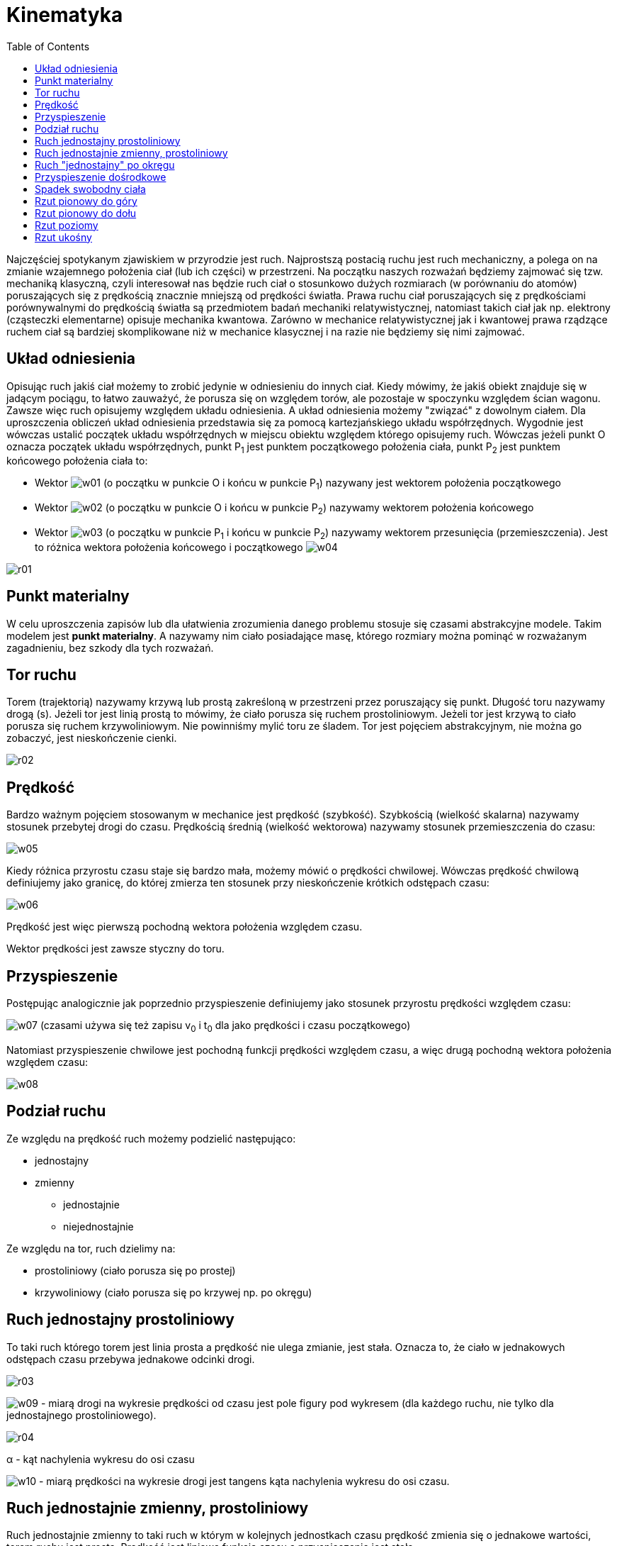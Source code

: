 :imagesdir: ../img/mechanika/kinematyka
:toc:

= Kinematyka

Najczęściej spotykanym zjawiskiem w przyrodzie jest ruch. Najprostszą postacią ruchu jest ruch mechaniczny, a polega on
na zmianie wzajemnego położenia ciał (lub ich części) w przestrzeni. Na początku naszych rozważań będziemy zajmować się
tzw. mechaniką klasyczną, czyli interesował nas będzie ruch ciał o stosunkowo dużych rozmiarach (w porównaniu do atomów)
poruszających się z prędkością znacznie mniejszą od prędkości światła. Prawa ruchu ciał poruszających się z prędkościami
porównywalnymi do prędkością światła są przedmiotem badań mechaniki relatywistycznej, natomiast takich ciał jak np.
elektrony (cząsteczki elementarne) opisuje mechanika kwantowa. Zarówno w mechanice relatywistycznej jak i kwantowej prawa
rządzące ruchem ciał są bardziej skomplikowane niż w mechanice klasycznej i na razie nie będziemy się nimi zajmować.

== Układ odniesienia

Opisując ruch jakiś ciał możemy to zrobić jedynie w odniesieniu do innych ciał. Kiedy mówimy, że jakiś obiekt znajduje
się w jadącym pociągu, to łatwo zauważyć, że porusza się on względem torów, ale pozostaje w spoczynku względem ścian
wagonu. Zawsze więc ruch opisujemy względem układu odniesienia. A układ odniesienia możemy "związać" z dowolnym ciałem.
Dla uproszczenia obliczeń układ odniesienia przedstawia się za pomocą kartezjańskiego układu współrzędnych. Wygodnie jest
wówczas ustalić początek układu współrzędnych w miejscu obiektu względem którego opisujemy ruch. Wówczas jeżeli punkt O
oznacza początek układu współrzędnych, punkt P~1~ jest punktem początkowego położenia ciała, punkt P~2~ jest punktem
końcowego położenia ciała to:

* Wektor image:w01.gif[] (o początku w punkcie O i końcu w punkcie P~1~) nazywany jest wektorem położenia początkowego
* Wektor image:w02.gif[] (o początku w punkcie O i końcu w punkcie P~2~) nazywamy wektorem położenia końcowego
* Wektor image:w03.gif[] (o początku w punkcie P~1~ i końcu w punkcie P~2~) nazywamy wektorem przesunięcia (przemieszczenia).
Jest to różnica wektora położenia końcowego i początkowego image:w04.gif[]

image::r01.gif[]

== Punkt materialny

W celu uproszczenia zapisów lub dla ułatwienia zrozumienia danego problemu stosuje się czasami abstrakcyjne modele.
Takim modelem jest *punkt materialny*. A nazywamy nim ciało posiadające masę, którego rozmiary można pominąć w rozważanym
zagadnieniu, bez szkody dla tych rozważań.

== Tor ruchu

Torem (trajektorią) nazywamy krzywą lub prostą zakreśloną w przestrzeni przez poruszający się punkt. Długość toru nazywamy
drogą (s). Jeżeli tor jest linią prostą to mówimy, że ciało porusza się ruchem prostoliniowym. Jeżeli tor jest krzywą to
ciało porusza się ruchem krzywoliniowym. Nie powinniśmy mylić toru ze śladem. Tor jest pojęciem abstrakcyjnym, nie można
go zobaczyć, jest nieskończenie cienki.

image::r02.gif[]

== Prędkość

Bardzo ważnym pojęciem stosowanym w mechanice jest prędkość (szybkość). Szybkością (wielkość skalarna) nazywamy stosunek
przebytej drogi do czasu. Prędkością średnią (wielkość wektorowa) nazywamy stosunek przemieszczenia do czasu:

image::w05.gif[]

Kiedy różnica przyrostu czasu staje się bardzo mała, możemy mówić o prędkości chwilowej. Wówczas prędkość chwilową
definiujemy jako granicę, do której zmierza ten stosunek przy nieskończenie krótkich odstępach czasu:

image::w06.gif[]

Prędkość jest więc pierwszą pochodną wektora położenia względem czasu.

Wektor prędkości jest zawsze styczny do toru.

== Przyspieszenie

Postępując analogicznie jak poprzednio przyspieszenie definiujemy jako stosunek przyrostu prędkości względem czasu:

image:w07.gif[] (czasami używa się też zapisu v~0~ i t~0~ dla jako prędkości i czasu początkowego)

Natomiast przyspieszenie chwilowe jest pochodną funkcji prędkości względem czasu, a więc drugą pochodną wektora położenia
względem czasu:

image::w08.gif[]

== Podział ruchu

Ze względu na prędkość ruch możemy podzielić następująco:

* jednostajny
* zmienny
** jednostajnie
** niejednostajnie

Ze względu na tor, ruch dzielimy na:

* prostoliniowy (ciało porusza się po prostej)
* krzywoliniowy (ciało porusza się po krzywej np. po okręgu)

== Ruch jednostajny prostoliniowy

To taki ruch którego torem jest linia prosta a prędkość nie ulega zmianie, jest stała. Oznacza to, że ciało w jednakowych
odstępach czasu przebywa jednakowe odcinki drogi.

image::r03.gif[]

image:w09.gif[] - miarą drogi na wykresie prędkości od czasu jest pole figury pod wykresem (dla każdego ruchu, nie tylko
dla jednostajnego prostoliniowego).

image::r04.gif[]

&alpha; - kąt nachylenia wykresu do osi czasu

image:w10.gif[] - miarą prędkości na wykresie drogi jest tangens kąta nachylenia wykresu do osi czasu.

== Ruch jednostajnie zmienny, prostoliniowy

Ruch jednostajnie zmienny to taki ruch w którym w kolejnych jednostkach czasu prędkość zmienia się o jednakowe wartości,
torem ruchu jest prosta. Prędkość jest liniową funkcją czasu a przyspieszenie jest stałe.

image::r05.gif[]

image::r06.gif[]

image::r07.gif[]

image:w11.gif[] - jest to równanie drogi w ruchu jednostajnie przyspieszonym.

image:w12.gif[] - przyspieszenie

Oba te wzory noszą nazwę kinematycznych równań ruchu jednostajnie przyspieszonego.

Dla opóźnienia (mówimy o nim wówczas kiedy prędkość maleje) przyspieszenie przyjmuje wartości ujemne.

== Ruch "jednostajny" po okręgu

Na początek małe wyjaśnienie. Wiemy, że wektor prędkości jest zawsze styczny do toru ruchu. W każdej więc chwili wektor
ten się zmienia. Mówimy jednak że ten ruch jest "jednostajny" gdyż mamy na myśli wartość (długość) tego wektora.

Ruchem "jednostajnym" po okręgu nazywamy więc taki ruch, którego torem jest okrąg a szybkość liniowa jest wielkością stałą.

image::r08.gif[]

Czas potrzebny ciału na wykonanie pełnego obiegu nazywamy *okresem* i oznaczamy symbolem T. Wartość okresu możemy wyliczyć
ze wzoru:

image::w13.gif[]

Liczbę pełnych obiegów w jednostce czasu nazywamy *częstotliwością*. Oznaczamy ją literą image:w14.gif[] (grecka litera
*ni*). Częstotliwość jest ściśle powiązana z okresem:

image::w15.gif[]

W literaturze można też spotkać oznaczenie częstotliwości przez literę f.

Prędkość liniową w ruchu jednostajnym po okręgu wyraża wzór:

image::w16.gif[]

W tym ruchu pojawia się kolejny rodzaj prędkości. Jest nią prędkość kątowa i oznacza się ją symbolem &omega;:

image::w17.gif[]

Zależność między  prędkością liniową a prędkością kątową wyraża wzór:

image::w18.gif[]

== Przyspieszenie dośrodkowe

Jak już wcześniej zostało napisane w każdej chwili wektor prędkości zmienia zwój kierunek. Musi zatem istnieć jakieś
przyspieszenie które zmienia tą prędkość. Wartość tej prędkości (szybkość) nie ulega zmianie, więc przyspieszenie musi
działać tak by zmienić kierunek, ale pozostawić wartość niezmienioną. Przyspieszenie dośrodkowe oznaczamy symbolem a~r~.

image::w19.gif[]

image::r09.gif[]

== Spadek swobodny ciała

Dane: h, g

image::r10.gif[]

Spadek swobodny jest przykładem ruchu jednostajnie przyspieszonego prostoliniowego. Ciało to porusza się z przyśpieszeniem
ziemskim. Wektor tego przyspieszenia jak i wektor prędkości ciała skierowana są pionowo w dół. W naszych rozważaniach
pomijamy wszelkiego rodzaju opory ruchu.

Jeżeli mamy daną wysokość *h*, z której zaczyna spadać ciało (*V~0~=0*), to najczęściej zajmujemy się obliczeniem prędkości
końcowej i czasu spadku ciała.

Wiemy, że w ruchu jednostajnie przyspieszonym drogę przebytą w czasie *t* obliczyć można ze wzoru:

image::w20.gif[]

W tym przypadku mówimy o wysokości, więc zamiast oznaczenia s użyjemy symbolu *h*. Wiemy także, że ciało to zaczyna spadać,
więc jego prędkość początkowa równa jest zero (*V~0~=0*). Przyspieszenie grawitacyjne oznaczamy zawsze symbolem *g*.
Po poprawieniu nasz wzór będzie wyglądał następująco:

image::w21.gif[]

Z tego wzoru w prosty sposób wyliczyć można czas spadku ciała:

image::w22.gif[]

Jeżeli chcemy obliczyć prędkość końcową ciała, możemy skorzystać, ze wzoru na przyspieszenie:

image::w23.gif[]

Podstawmy teraz za *a* symbol *g*, oraz za *V~0~* wartość *0*, otrzymamy:

image::w24.gif[]

Do tego wzoru podstawmy za *t*:

image::w25.gif[]

image::w26.gif[]

image:w27.gif[] - i otrzymaliśmy gotowy wzór na obliczenie prędkości końcowej w spadku swobodnym.

== Rzut pionowy do góry

Dane: V~0~, g

image::r11.gif[]

Ten rodzaj ruchu jest bardzo podobny do poprzedniego. Różnicą jest to, że prędkość końcowa równa jest zero, a wektor
przyspieszenia grawitacyjnego ma przeciwny zwrot niż wektor prędkości. W związku z tym do obliczeń używać będziemy
symbolu *-g* jako przyśpieszenia grawitacyjnego.

W tym ruchu przeważnie obliczamy czas wznoszenia i maksymalną wysokość. Czas możemy obliczyć ze wzoru:

image:w28.gif[], *V~k~=0*

image::w29.gif[]

image:w30.gif[] - jest to czas wznoszenia się ciała.

Podstawmy odpowiednie wartości do ogólnego wzoru na drogę w ruchu jednostajnie zmiennym, w celu wyprowadzenia wzoru na
maksymalną wysokość ciała:

image::w31.gif[]

image::w32.gif[]

Stąd: image::w33.gif[]

Można wykazać, że jeżeli prędkość końcowa w swobodnym spadku będzie równa prędkości początkowej w pionowym rzucie do góry,
to czas spadku i czas wznoszenia się będzie równy, oraz maksymalna wysokość osiągnięta w tym rzucie będzie równa wysokości
z której ciało spadało.

W spadku swobodnym używaliśmy wysokości do obliczenia czasu spadku i prędkości końcowej. W rucie pionowym wykorzystywaliśmy
prędkość początkową do obliczenia wysokości i czasu wznoszenia się. Jeżeli jednak mamy inne dane np. maksymalną wysokość
osiągniętą w rzucie pionowym, to do obliczenia prędkości początkowej wystarczy odpowiednio zmodyfikować te wzory.

== Rzut pionowy do dołu

Dane: h, V~0~, g

image::r12.gif[]

Jest to ruch jednostajnie przyspieszony prostoliniowy. Wyprowadzać będziemy, czas trwania ruchu, oraz prędkość końcową.

Wzór na drogę w ruchu jednostajnie zmiennym, możemy potraktować jako równanie drugiego stopnia, gdzie niewiadomą jest *t*:

image::w34.gif[]

Następnie rozwiązując to równanie kwadratowe otrzymujemy dwa wyniki, z których wybieramy jeden, dodatni, bo jak wiadomo
czas nie może mieć wartości ujemnych:

image::w35.gif[]

Obliczając prędkość końcową skorzystajmy z ogólnego wzoru na przyspieszenie:

image::w36.gif[]

Pomnóżmy przez t i podstawmy z poprzednio wyliczonego wzoru:

image::w37.gif[]

image::w38.gif[]

Ostatecznie: image:w39.gif[]

== Rzut poziomy

Dane: V~0~, h, g

Ruch złożony jest nieco trudniejszy od poprzednich rodzajów. W rzucie poziomym mamy do czynienia ze złożeniem ruchu
jednostajnego prostoliniowego i spadkiem swobodnym, czyli jednostajnie przyśpieszonego prostoliniowego. Zastanówmy się
jakie są konsekwencje złożenia tych ruchów. Mimo iż te oba ruchy są prostoliniowe to jednak w rezultacie otrzymujemy ruch
krzywoliniowy. Dlaczego? Otóż ruch prostoliniowy odbywa się w kierunku poziomym, a spadek swobodny w kierunku pionowym.
Drugą konsekwencją jest czas odbywania się ruchu.

Analizując ten ruch będziemy badali drogę przebytą w określonym czasie w kierunku poziomym. Czasem trwania ruchu będzie
czas spadku swobodnego.

image::r13.gif[]

Wiemy, że czas w spadku swobodnym wynosi:

image::w40.gif[]

Zbadajmy jaką drogę przebędzie ciało w kierunku poziomym w tym czasie z prędkością *V~0~*. Skorzystamy ze wzoru na drogę
w ruchu jednostajnym prostoliniowym: image:w41.gif[]. Oznaczmy tę drogę symbolem *X* (pamiętamy, że rozpatrujemy kierunek
poziomy - oś x w układzie współrzędnych).

image::w42.gif[]

Ostatecznie: image:w43.gif[]

== Rzut ukośny

Dane: V~0~, g, &alpha;

Rzut ukośny to złożenie ruchu jednostajnego prostoliniowego (ciało tym ruchem porusza się w kierunku poziomym), rzutu
pionowego do góry, a po osiągnięciu wysokości maksymalnej spadku swobodnego ciała.

Na początku nadajemy ciału prędkość początkową *V~0~* skierowaną pod kątem *&alpha;* względem  poziomu. Następnie musimy
rozłożyć wektor prędkości na składowe w kierunku pionowym i poziomym:

image::r14.gif[]

Z rysunku widać, że prędkość początkowa w kierunku poziomym (oznaczymy ją symbolem *V~0x~*) równa jest:

image::w44.gif[]

Natomiast prędkość początkowa w kierunku pionowym (*V~0y~*):

image::w45.gif[]

Celem rozważań jest obliczenie czasu ruchu oraz zasięgu.

Czasem ruchu będzie suma czasu rzutu pionowego do góry, oraz swobodnego spadku. Wiemy także, że czas swobodnego spadku
i rzutu pionowego jest równy. Należy jeszcze pamiętać, że w rzucie pionowym do góry nasza prędkością początkową będzie
*V~0y~*. Wiemy także, że czas swobodnego spadku i rzutu pionowego jest równy więc:

image::w46.gif[]

Zasięg już w prosty sposób obliczymy jak przy rzucie poziomym. Będzie to droga przebyta z prędkością *V~0x~* w czasie *t*:

image::w47.gif[]

Ostatecznie: image:w48.gif[]


